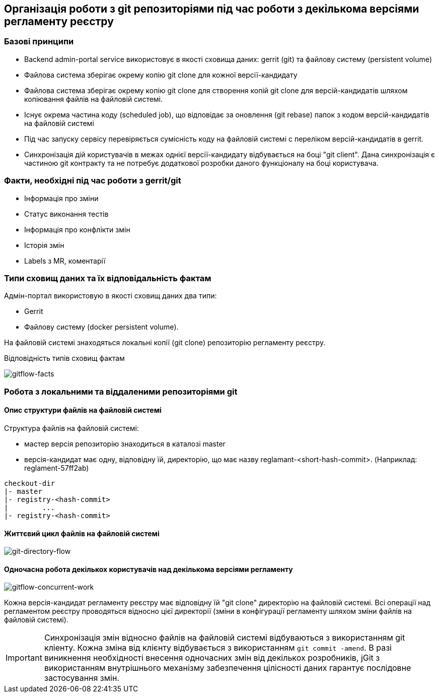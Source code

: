 == Організація роботи з git репозиторіями під час роботи з декількома версіями регламенту реєстру

=== Базові принципи
- Backend admin-portal service використовує в якості сховища даних: gerrit (git) та файлову систему (persistent volume)
- Файлова система зберігає окрему копію git clone для кожної версії-кандидату
- Файлова система зберігає окрему копію git clone для створення копій git clone для версій-кандидатів шляхом копіювання файлів на файловій системі.
- Існує окрема частина коду (scheduled job), що відповідає за оновлення (git rebase)  папок з кодом версій-кандидатів на файловій системі
- Під час запуску сервісу перевіряється сумісність коду на файловій системі с переліком версій-кандидатів в gerrit.
- Синхронізація дій користувачів в межах однієї версії-кандидату відбувається на боці "git client". Дана синхронізація є частиною git контракту та не потребує додаткової розробки даного функціоналу на боці користувача.

=== Факти, необхідні під час роботи з gerrit/git
- Інформація про зміни
- Статус виконання тестів
- Інформація про конфлікти змін
- Історія змін
- Labels з MR, коментарії

=== Типи сховищ даних та їх відповідальність фактам

Адмін-портал використовую в якості сховищ даних два типи:

- Gerrit
- Файлову систему (docker persistent volume).

На файловій системі знаходяться локальні копії (git clone) репозиторію регламенту реєстру.

Відповідність типів сховищ фактам

image::lowcode/admin-portal/regulation-repository/gitflow-facts.svg[gitflow-facts]

=== Робота з локальними та віддаленими репозиторіями git

==== Опис структури файлів на файловій системі
Структура файлів на файловій системі:

- мастер версія репозиторію знаходиться в каталозі master
- версія-кандидат має одну, відповідну їй, директорію, що має назву reglamant-<short-hash-commit>. (Наприклад: reglament-57ff2ab)

[listing]
checkout-dir
|- master
|- registry-<hash-commit>
|        ...
|- registry-<hash-commit>

==== Життєвий цикл файлів на файловій системі

image::lowcode/admin-portal/regulation-repository/git-directory-flow.svg[git-directory-flow]

==== Одночасна робота декількох користувачів над декількома версіями регламенту

image::lowcode/admin-portal/regulation-repository/gitflow-concurrent-work.svg[gitflow-concurrent-work]

Кожна версія-кандидат регламенту реєстру має відповідну їй "git clone" директорію на файловій системі. Всі операції над регламентом реєстру проводяться відносно цієї директорії (зміни в конфігурації регламенту шляхом зміни файлів на файловій системі).

[IMPORTANT]
Синхронізація змін відносно файлів на файловій системі відбуваються з використанням git кліенту. Кожна зміна від клієнту відбувається з використанням `git commit -amend`. В разі виникнення необхідності внесення одночасних змін від декількох розробників, jGit з використанням внутрішнього механізму забезпечення цілісності даних гарантує послідовне застосування змін.

